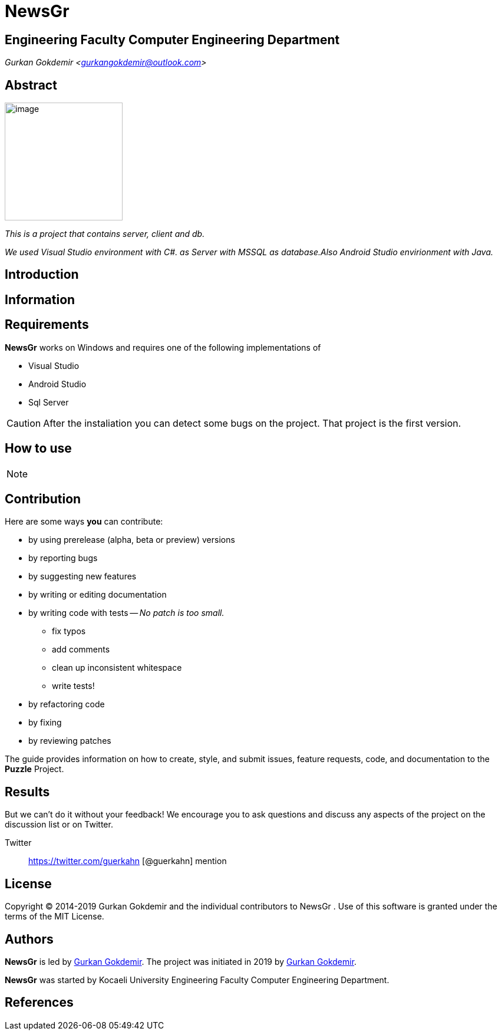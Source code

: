 = NewsGr

== Engineering Faculty Computer Engineering Department

_Gurkan Gokdemir <https://github.com/gurkangokdemir[gurkangokdemir@outlook.com]>_


== Abstract

image::iamge.png[image,200,200]

_This is a project that contains server, client and db._

_We used Visual Studio environment with C#. as Server with MSSQL as database.Also Android Studio envirionment with Java._

== Introduction



== Information



== Requirements

*NewsGr*
 works on Windows and requires one of the following implementations of 

* Visual Studio 
* Android Studio
* Sql Server

[CAUTION]
====
After the instaliation you can detect some bugs on the project. That project is the first version. 
====

== How to use


[NOTE]
====
====
 
== Contribution

Here are some ways *you* can contribute:

* by using prerelease (alpha, beta or preview) versions
* by reporting bugs
* by suggesting new features
* by writing or editing documentation
* by writing code with tests -- _No patch is too small._
** fix typos
** add comments
** clean up inconsistent whitespace
** write tests!
* by refactoring code
* by fixing
* by reviewing patches

The guide provides information on how to create, style, and submit issues, feature requests, code, and documentation to the *Puzzle*
 Project.

== Results

But we can't do it without your feedback!
We encourage you to ask questions and discuss any aspects of the project on the discussion list or on Twitter.

Twitter:: https://twitter.com/guerkahn
[@guerkahn] mention

== License

Copyright (C) 2014-2019 Gurkan Gokdemir and the individual contributors to NewsGr
.
Use of this software is granted under the terms of the MIT License.

== Authors

*NewsGr* is led by https://github.com/gurkangokdemir[Gurkan Gokdemir].
The project was initiated in 2019 by https://github.com/gurkangokdemir[Gurkan Gokdemir].

*NewsGr* was started by Kocaeli University Engineering Faculty Computer Engineering Department.

ifndef::env-site[]
== References

